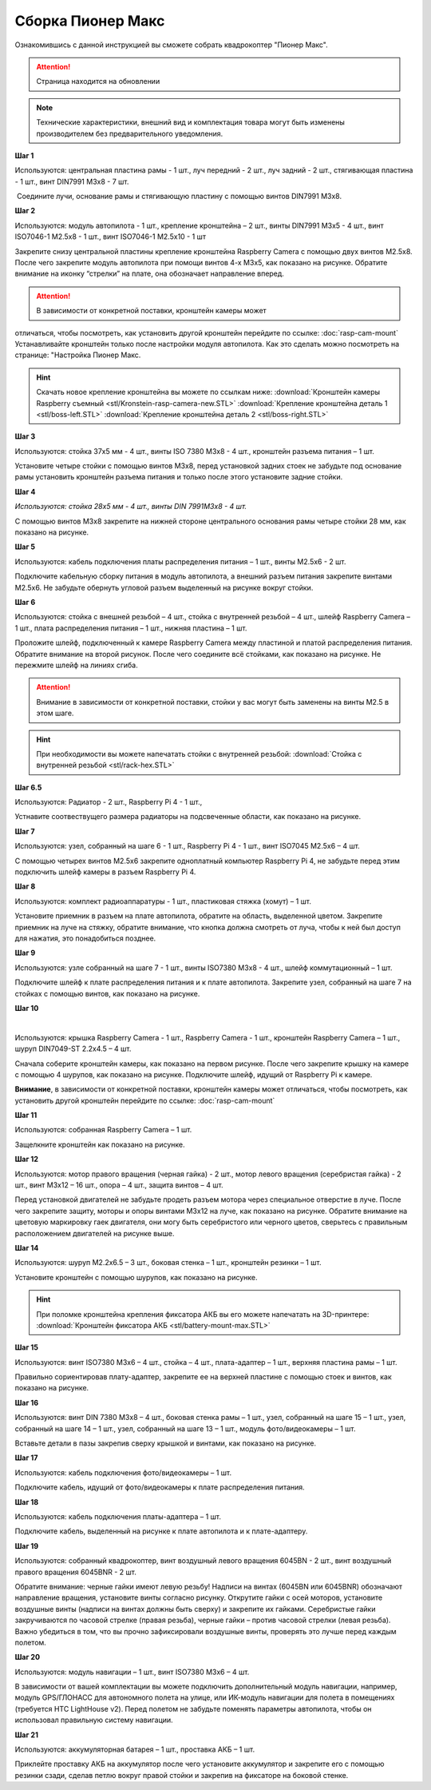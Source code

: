 Сборка Пионер Макс
==================

Ознакомившись с данной инструкцией вы сможете собрать квадрокоптер "Пионер Макс".

.. attention:: Страница находится на обновлении

.. note:: Технические характеристики, внешний вид и комплектация товара могут быть изменены производителем без предварительного уведомления.


**Шаг 1**


|image1|

 

Используются: центральная пластина рамы - 1 шт., луч передний - 2 шт.,
луч задний - 2 шт., стягивающая пластина - 1 шт., винт DIN7991 M3x8 - 7
шт.

 Соедините лучи, основание рамы и стягивающую пластину с помощью винтов
DIN7991 M3х8.

**Шаг 2**


|image2|

Используются: модуль автопилота - 1 шт., крепление кронштейна – 2 шт.,
винты DIN7991 M3х5 - 4 шт., винт ISO7046-1 M2.5x8 - 1 шт., винт ISO7046-1 M2.5x10 - 1 шт

Закрепите снизу центральной пластины крепление кронштейна Raspberry
Camera с помощью двух винтов М2.5х8. После чего закрепите модуль
автопилота при помощи винтов 4-х M3х5, как показано на рисунке. Обратите
внимание на иконку “стрелки” на плате, она обозначает направление
вперед.

.. attention:: В зависимости от конкретной поставки, кронштейн камеры может
отличаться, чтобы посмотреть, как установить другой кронштейн перейдите
по ссылке: :doc:`rasp-cam-mount` Устанавливайте кронштейн только после настройки модуля автопилота. Как это сделать можно посмотреть на странице: "Настройка Пионер Макс.

.. hint:: Скачать новое крепление кронштейна вы можете по ссылкам ниже:
          :download:`Кронштейн камеры Raspberry съемный <stl/Kronstein-rasp-camera-new.STL>`
          :download:`Крепление кронштейна деталь 1 <stl/boss-left.STL>`
          :download:`Крепление кронштейна деталь 2 <stl/boss-right.STL>`

**Шаг 3**


|image3|

 

Используются: стойка 37х5 мм - 4 шт., винты ISO 7380 M3х8 - 4 шт.,
кронштейн разъема питания – 1 шт.

Установите четыре стойки с помощью винтов M3x8, перед установкой задних
стоек не забудьте под основание рамы установить кронштейн разъема
питания и только после этого установите задние стойки.

**Шаг 4**


|image4|

*Используются: стойка 28х5 мм - 4 шт., винты DIN 7991M3х8 - 4 шт.*

С помощью винтов М3х8 закрепите на нижней стороне центрального основания
рамы четыре стойки 28 мм, как показано на рисунке.

**Шаг 5**

|image5|

 

Используются: кабель подключения платы распределения питания – 1 шт.,
винты M2.5х6 - 2 шт.

Подключите кабельную сборку питания в модуль автопилота, а внешний
разъем питания закрепите винтами M2.5x6. Не забудьте обернуть угловой
разъем выделенный на рисунке вокруг стойки.

**Шаг 6**


|image6|

|image7|

Используются: стойка с внешней резьбой – 4 шт., стойка с внутренней
резьбой – 4 шт., шлейф Raspberry Camera – 1 шт., плата распределения
питания – 1 шт., нижняя пластина – 1 шт.

Проложите шлейф, подключенный к камере Raspberry Camera между пластиной
и платой распределения питания. Обратите внимание на второй рисунок.
После чего соедините всё стойками, как показано на рисунке. Не пережмите
шлейф на линиях сгиба.

.. attention:: Внимание в зависимости от конкретной поставки, стойки у вас могут быть заменены на винты M2.5 в этом шаге.

.. hint:: При необходимости вы можете напечатать стойки с внутренней резьбой:
          :download:`Стойка с внутренней резьбой <stl/rack-hex.STL>`

**Шаг 6.5**

.. image:: media/rasp-radiators.png

Используются: Радиатор - 2 шт., Raspberry Pi 4 - 1 шт.,

Устнавите соотвествущего размера радиаторы на подсвеченные области, как показано на рисунке.

**Шаг 7**


|image8|

Используются: узел, собранный на шаге 6 - 1 шт., Raspberry Pi 4 - 1 шт.,
винт ISO7045 M2.5x6 – 4 шт.

 

С помощью четырех винтов M2.5x6 закрепите одноплатный компьютер
Raspberry Pi 4, не забудьте перед этим подключить шлейф камеры в разъем
Raspberry Pi 4.

**Шаг 8**

|image10|

Используются: комплект радиоаппаратуры - 1 шт., пластиковая стяжка
(хомут) – 1 шт.

Установите приемник в разъем на плате автопилота, обратите на
область, выделенной цветом. Закрепите приемник на луче на стяжку, обратите внимание, что кнопка должна смотреть от
луча, чтобы к ней был доступ для нажатия, это понадобиться позднее.


**Шаг 9**


|image11|

Используются: узле собранный на шаге 7 - 1 шт., винты ISO7380 M3x8 - 4
шт., шлейф коммутационный – 1 шт.

Подключите шлейф к плате распределения питания и к плате автопилота.
Закрепите узел, собранный на шаге 7 на стойках с помощью винтов, как
показано на рисунке. 

**Шаг 10**

|image12|

 |image13|

Используются: крышка Raspberry Camera - 1 шт., Raspberry Camera - 1 шт.,
кронштейн Raspberry Camera – 1 шт., шуруп DIN7049-ST 2.2x4.5 – 4 шт.

Сначала соберите кронштейн камеры, как показано на первом рисунке. После
чего закрепите крышку на камере с помощью 4 шурупов, как показано на
рисунке. Подключите шлейф, идущий от Raspberry Pi к камере.

**Внимание**, в зависимости от конкретной поставки, кронштейн камеры может
отличаться, чтобы посмотреть, как установить другой кронштейн перейдите
по ссылке: :doc:`rasp-cam-mount`



**Шаг 11**


|image14|

Используются: собранная Raspberry Camera – 1 шт.

Защелкните кронштейн как показано на рисунке.


**Шаг 12**


|image15|\ |image16|

Используются: мотор правого вращения (черная гайка) - 2 шт., мотор
левого вращения (серебристая гайка) - 2 шт., винт M3x12 – 16 шт., опора
– 4 шт., защита винтов – 4 шт.

Перед установкой двигателей не забудьте продеть разъем мотора через
специальное отверстие в луче. После чего закрепите защиту, моторы и
опоры винтами M3x12 на луче, как показано на рисунке. Обратите внимание
на цветовую маркировку гаек двигателя, они могу быть серебристого или
черного цветов, сверьтесь с правильным расположением двигателей на
рисунке выше.

|image17|

**Шаг 14**

|image18|

Используются: шуруп M2.2x6.5 – 3 шт., боковая стенка – 1 шт., кронштейн
резинки – 1 шт.

Установите кронштейн с помощью шурупов, как показано на рисунке.

.. hint:: При поломке кронштейна крепления фиксатора АКБ вы его можете напечатать на 3D-принтере:
          :download:`Кронштейн фиксатора АКБ <stl/battery-mount-max.STL>`

**Шаг 15**


|image19|

Используются: винт ISO7380 М3х6 – 4 шт., стойка – 4 шт., плата-адаптер –
1 шт., верхняя пластина рамы – 1 шт.

Правильно сориентировав плату-адаптер, закрепите ее на верхней пластине
с помощью стоек и винтов, как показано на рисунке.

**Шаг 16**


|image20|

Используются: винт DIN 7380 M3x8 – 4 шт., боковая стенка рамы – 1 шт.,
узел, собранный на шаге 15 – 1 шт., узел, собранный на шаге 14 – 1 шт.,
узел, собранный на шаге 13 – 1 шт., модуль фото/видеокамеры – 1 шт.

Вставьте детали в пазы закрепив сверху крышкой и винтами, как показано
на рисунке.

**Шаг 17**


|image21|

Используются: кабель подключения фото/видеокамеры – 1 шт.

Подключите кабель, идущий от фото/видеокамеры к плате распределения
питания.

**Шаг 18**

|image22|

Используются: кабель подключения платы-адаптера – 1 шт.

Подключите кабель, выделенный на рисунке к плате автопилота и к
плате-адаптеру.

**Шаг 19**


|image23|

Используются: собранный квадрокоптер, винт воздушный левого вращения
6045BN - 2 шт., винт воздушный правого вращения 6045BNR - 2 шт.

Обратите внимание: черные гайки имеют левую резьбу! Надписи на винтах
(6045BN или 6045BNR) обозначают направление вращения, установите винты
согласно рисунку. Открутите гайки с осей моторов, установите воздушные
винты (надписи на винтах должны быть сверху) и закрепите их гайками.
Серебристые гайки закручиваются по часовой стрелке (правая резьба),
черные гайки – против часовой стрелки (левая резьба). Важно убедиться в
том, что вы прочно зафиксировали воздушные винты, проверять это лучше
перед каждым полетом.

**Шаг 20**

|image24|

Используются: модуль навигации – 1 шт., винт ISO7380 M3x6 – 4 шт.

В зависимости от вашей комплектации вы можете подключить дополнительный
модуль навигации, например, модуль GPS/ГЛОНАСС для автономного полета на
улице, или ИК-модуль навигации для полета в помещениях (требуется HTC
LightHouse v2). Перед полетом не забудьте поменять параметры автопилота,
чтобы он использовал правильную систему навигации.

**Шаг 21**

|image25|

Используются: аккумуляторная батарея – 1 шт., проставка АКБ – 1 шт.

Приклейте проставку АКБ на аккумулятор после чего установите аккумулятор
и закрепите его с помощью резинки сзади, сделав петлю вокруг правой
стойки и закрепив на фиксаторе на боковой стенке.

.. |image0| image:: media/image1.png
   :width: 7.63750in
   :height: 10.13819in
.. |image1| image:: media/image2.png
   :width: 6.49653in
   :height: 4.59306in
.. |image2| image:: media/image3.png
   :width: 6.49653in
   :height: 3.65430in
.. |image3| image:: media/image4.png
   :width: 6.49653in
   :height: 4.59167in
.. |image4| image:: media/image5.png
   :width: 6.49653in
   :height: 4.59167in
.. |image5| image:: media/image6.png
   :width: 6.49653in
   :height: 3.65430in
.. |image6| image:: media/image7.png
   :width: 6.49653in
   :height: 4.10601in
.. |image7| image:: media/image8.png
   :width: 5.70860in
   :height: 4.07847in
.. |image8| image:: media/image9.png
   :width: 6.49653in
   :height: 4.00958in
.. |image9| image:: media/image10.png
   :width: 6.49653in
   :height: 3.65430in
.. |image10| image:: media/image11.png
   :width: 6.49653in
   :height: 4.11108in
.. |image11| image:: media/image12.png
   :width: 6.49653in
   :height: 4.59167in
.. |image12| image:: media/image13.png
   :width: 6.49653in
   :height: 5.02004in
.. |image13| image:: media/image14.png
   :width: 3.57292in
   :height: 2.52529in
.. |image14| image:: media/image15.png
   :width: 6.49653in
   :height: 4.59167in
.. |image15| image:: media/image16.png
   :width: 2.52083in
   :height: 2.52542in
.. |image16| image:: media/image17.png
   :width: 3.72148in
   :height: 2.18056in
.. |image17| image:: media/image18.png
   :width: 4.59375in
   :height: 3.24681in
.. |image18| image:: media/image19.png
   :width: 6.49653in
   :height: 4.59167in
.. |image19| image:: media/image20.png
   :width: 6.49653in
   :height: 4.11888in
.. |image20| image:: media/image21.png
   :width: 4.60425in
   :height: 3.49057in
.. |image21| image:: media/image22.png
   :width: 6.49653in
   :height: 4.59097in
.. |image22| image:: media/image23.png
   :width: 6.49653in
   :height: 4.59167in
.. |image23| image:: media/image24.png
   :width: 6.35694in
   :height: 3.72477in
.. |image24| image:: media/image25.png
   :width: 6.49653in
   :height: 4.59167in
.. |image25| image:: media/image26.png
   :width: 6.49653in
   :height: 4.59167in



